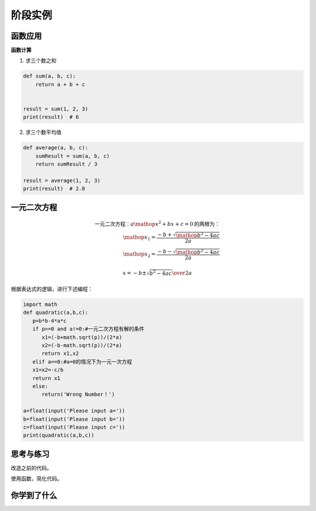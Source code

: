 =======================
阶段实例
=======================


--------------
函数应用
--------------

**函数计算**

1. 求三个数之和

.. code-block:: python

   def sum(a, b, c):
       return a + b + c
   
   
   result = sum(1, 2, 3)
   print(result)  # 6




2. 求三个数平均值

.. code-block:: python

   def average(a, b, c):
       sumResult = sum(a, b, c)
       return sumResult / 3
   
   result = average(1, 2, 3)
   print(result)  # 2.0




--------------------
一元二次方程
--------------------

.. math::

   \text{一元二次方程：}{a\mathop{{x}}\nolimits^{{2}}+bx+c=0}\text{的两根为：}\\
   \mathop{{x}}\nolimits_{{1}}=\frac{{-b+\sqrt{{\mathop{{b}}\nolimits^{{2}}-4ac}}}}{{2a}}\\
   \mathop{{x}}\nolimits_{{2}}=\frac{{-b-\sqrt{{\mathop{{b}}\nolimits^{{2}}-4ac}}}}{{2a}}

   x ={-b \pm \sqrt{b^2-4ac}\over 2a}
   
   
根据表达式的逻辑，进行下述编程：

.. code-block:: python

   import math
   def quadratic(a,b,c):
      p=b*b-4*a*c
      if p>=0 and a!=0:#一元二次方程有解的条件
         x1=(-b+math.sqrt(p))/(2*a)
         x2=(-b-math.sqrt(p))/(2*a)
         return x1,x2
      elif a==0:#a=0的情况下为一元一次方程
      x1=x2=-c/b
      return x1
      else:
         return('Wrong Number！')
   
   a=float(input('Please input a='))
   b=float(input('Please input b='))
   c=float(input('Please input c='))
   print(quadratic(a,b,c))

------------
思考与练习
------------

改造之前的代码。

使用函数，简化代码。

------------
你学到了什么
------------









 